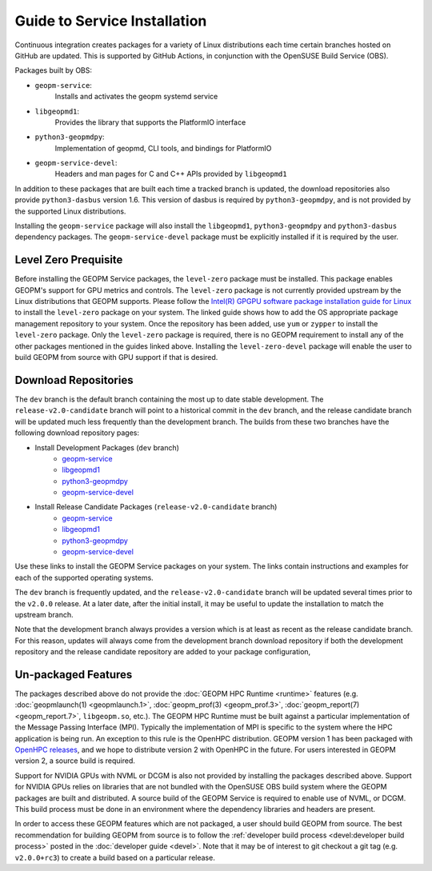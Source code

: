 
Guide to Service Installation
=============================

Continuous integration creates packages for a variety of Linux
distributions each time certain branches hosted on GitHub are updated.
This is supported by GitHub Actions, in conjunction with the OpenSUSE
Build Service (OBS).

Packages built by OBS:

- ``geopm-service``:
   Installs and activates the geopm systemd service
- ``libgeopmd1``:
   Provides the library that supports the PlatformIO interface
- ``python3-geopmdpy``:
   Implementation of geopmd, CLI tools, and bindings for PlatformIO
- ``geopm-service-devel``:
   Headers and man pages for C and C++ APIs provided by ``libgeopmd1``

In addition to these packages that are built each time a tracked
branch is updated, the download repositories also provide
``python3-dasbus`` version 1.6.  This version of dasbus is required by
``python3-geopmdpy``, and is not provided by the supported Linux
distributions.

Installing the ``geopm-service`` package will also install the
``libgeopmd1``, ``python3-geopmdpy`` and ``python3-dasbus`` dependency
packages.  The ``geopm-service-devel`` package must be explicitly
installed if it is required by the user.

Level Zero Prequisite
---------------------

Before installing the GEOPM Service packages, the ``level-zero``
package must be installed.  This package enables GEOPM's support for
GPU metrics and controls.  The ``level-zero`` package is not currently
provided upstream by the Linux distributions that GEOPM supports.
Please follow the
`Intel(R) GPGPU software package installation guide for Linux <https://dgpu-docs.intel.com/installation-guides/index.html>`__
to install the ``level-zero`` package on your system.  The linked
guide shows how to add the OS appropriate package management
repository to your system.  Once the repository has been added, use
``yum`` or ``zypper`` to install the ``level-zero`` package.  Only the
``level-zero`` package is required, there is no GEOPM requirement to
install any of the other packages mentioned in the guides linked
above.  Installing the ``level-zero-devel`` package will enable the
user to build GEOPM from source with GPU support if that is desired.


Download Repositories
---------------------

The ``dev`` branch is the default branch containing the most up to
date stable development.  The ``release-v2.0-candidate`` branch will
point to a historical commit in the ``dev`` branch, and the release
candidate branch will be updated much less frequently than the
development branch.  The builds from these two branches have the
following download repository pages:

- Install Development Packages (``dev`` branch)
   + `geopm-service <https://software.opensuse.org/download.html?project=home%3Ageopm&package=geopm-service>`__
   + `libgeopmd1 <https://software.opensuse.org/download.html?project=home%3Ageopm&package=libgeopmd1>`__
   + `python3-geopmdpy <https://software.opensuse.org/download.html?project=home%3Ageopm&package=python3-geopmdpy>`__
   + `geopm-service-devel <https://software.opensuse.org/download.html?project=home%3Ageopm&package=geopm-service-devel>`__

- Install Release Candidate Packages (``release-v2.0-candidate`` branch)
   + `geopm-service <https://software.opensuse.org/download.html?project=home%3Ageopm%3Arelease-v2.0-candidate&package=geopm-service>`__
   + `libgeopmd1 <https://software.opensuse.org/download.html?project=home%3Ageopm%3Arelease-v2.0-candidate&package=libgeopmd1>`__
   + `python3-geopmdpy <https://software.opensuse.org/download.html?project=home%3Ageopm%3Arelease-v2.0-candidate&package=python3-geopmdpy>`__
   + `geopm-service-devel <https://software.opensuse.org/download.html?project=home%3Ageopm%3Arelease-v2.0-candidate&package=geopm-service-devel>`__


Use these links to install the GEOPM Service packages on your system.  The
links contain instructions and examples for each of the supported operating
systems.

The ``dev`` branch is frequently updated, and the
``release-v2.0-candidate`` branch will be updated several times prior
to the ``v2.0.0`` release.  At a later date, after the initial
install, it may be useful to update the installation to match the
upstream branch.

Note that the development branch always provides a version which is at
least as recent as the release candidate branch.  For this reason,
updates will always come from the development branch download
repository if both the development repository and the release
candidate repository are added to your package configuration,


Un-packaged Features
--------------------

The packages described above do not provide the
:doc:`GEOPM HPC Runtime <runtime>` features (e.g.
:doc:`geopmlaunch(1) <geopmlaunch.1>`, :doc:`geopm_prof(3) <geopm_prof.3>`,
:doc:`geopm_report(7) <geopm_report.7>`, ``libgeopm.so``, etc.).
The GEOPM HPC Runtime must be built against a particular implementation of the
Message Passing Interface (MPI).  Typically the implementation of MPI is
specific to the system where the HPC application is being run.  An exception
to this rule is the OpenHPC distribution.  GEOPM version 1 has been packaged
with `OpenHPC releases <http://openhpc.community/downloads/>`_, and we hope to distribute version 2 with OpenHPC in the future.
For users interested in GEOPM version 2, a source build is required.

Support for NVIDIA GPUs with NVML or DCGM is also not provided by
installing the packages described above.  Support for NVIDIA GPUs
relies on libraries that are not bundled with the OpenSUSE OBS build
system where the GEOPM packages are built and distributed.  A source
build of the GEOPM Service is required to enable use of NVML, or DCGM.
This build process must be done in an environment where the dependency
libraries and headers are present.

In order to access these GEOPM features which are not packaged, a user should
build GEOPM from source.  The best recommendation for building GEOPM from
source is to follow the :ref:`developer build process <devel:developer build process>`
posted in the :doc:`developer guide <devel>`.  Note that it may be of interest
to git checkout a git tag (e.g. ``v2.0.0+rc3``) to create a build based on a
particular release.
